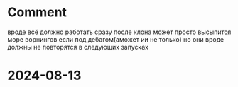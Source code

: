 * Comment
вроде всё должно работать сразу после клона
может просто высыпится море ворнингов если под дебагом(аможет ии не только)
но они вроде должны не повторятся в следуюших запусках

* 2024-08-13
